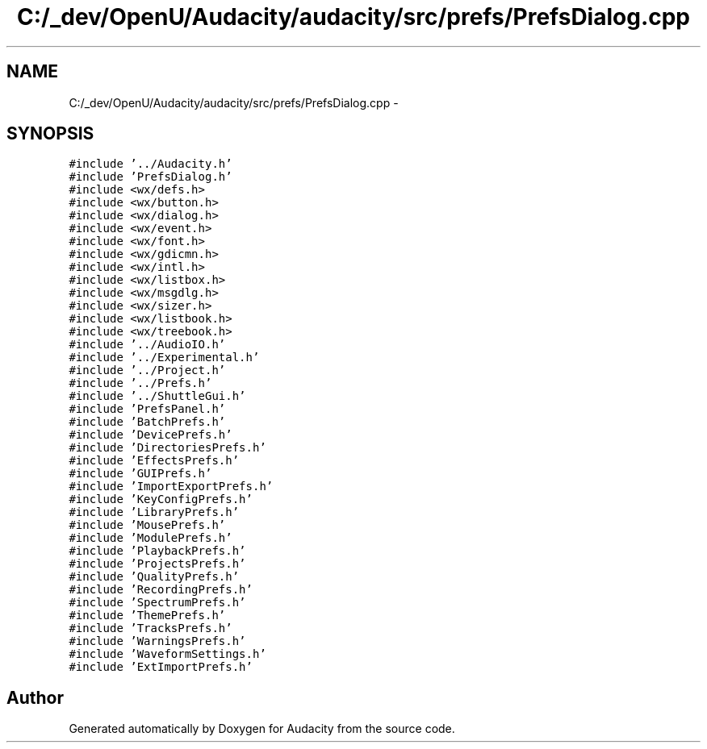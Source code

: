 .TH "C:/_dev/OpenU/Audacity/audacity/src/prefs/PrefsDialog.cpp" 3 "Thu Apr 28 2016" "Audacity" \" -*- nroff -*-
.ad l
.nh
.SH NAME
C:/_dev/OpenU/Audacity/audacity/src/prefs/PrefsDialog.cpp \- 
.SH SYNOPSIS
.br
.PP
\fC#include '\&.\&./Audacity\&.h'\fP
.br
\fC#include 'PrefsDialog\&.h'\fP
.br
\fC#include <wx/defs\&.h>\fP
.br
\fC#include <wx/button\&.h>\fP
.br
\fC#include <wx/dialog\&.h>\fP
.br
\fC#include <wx/event\&.h>\fP
.br
\fC#include <wx/font\&.h>\fP
.br
\fC#include <wx/gdicmn\&.h>\fP
.br
\fC#include <wx/intl\&.h>\fP
.br
\fC#include <wx/listbox\&.h>\fP
.br
\fC#include <wx/msgdlg\&.h>\fP
.br
\fC#include <wx/sizer\&.h>\fP
.br
\fC#include <wx/listbook\&.h>\fP
.br
\fC#include <wx/treebook\&.h>\fP
.br
\fC#include '\&.\&./AudioIO\&.h'\fP
.br
\fC#include '\&.\&./Experimental\&.h'\fP
.br
\fC#include '\&.\&./Project\&.h'\fP
.br
\fC#include '\&.\&./Prefs\&.h'\fP
.br
\fC#include '\&.\&./ShuttleGui\&.h'\fP
.br
\fC#include 'PrefsPanel\&.h'\fP
.br
\fC#include 'BatchPrefs\&.h'\fP
.br
\fC#include 'DevicePrefs\&.h'\fP
.br
\fC#include 'DirectoriesPrefs\&.h'\fP
.br
\fC#include 'EffectsPrefs\&.h'\fP
.br
\fC#include 'GUIPrefs\&.h'\fP
.br
\fC#include 'ImportExportPrefs\&.h'\fP
.br
\fC#include 'KeyConfigPrefs\&.h'\fP
.br
\fC#include 'LibraryPrefs\&.h'\fP
.br
\fC#include 'MousePrefs\&.h'\fP
.br
\fC#include 'ModulePrefs\&.h'\fP
.br
\fC#include 'PlaybackPrefs\&.h'\fP
.br
\fC#include 'ProjectsPrefs\&.h'\fP
.br
\fC#include 'QualityPrefs\&.h'\fP
.br
\fC#include 'RecordingPrefs\&.h'\fP
.br
\fC#include 'SpectrumPrefs\&.h'\fP
.br
\fC#include 'ThemePrefs\&.h'\fP
.br
\fC#include 'TracksPrefs\&.h'\fP
.br
\fC#include 'WarningsPrefs\&.h'\fP
.br
\fC#include 'WaveformSettings\&.h'\fP
.br
\fC#include 'ExtImportPrefs\&.h'\fP
.br

.SH "Author"
.PP 
Generated automatically by Doxygen for Audacity from the source code\&.
